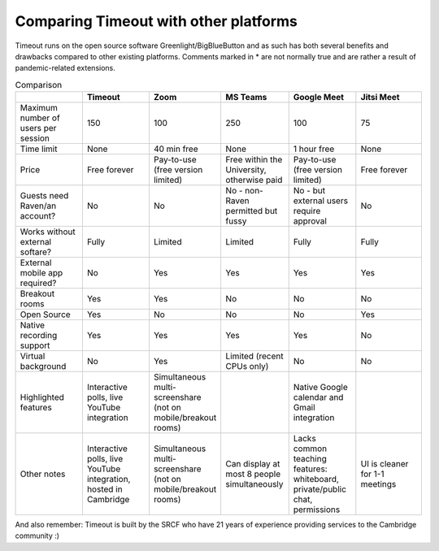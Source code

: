 .. _comparison:

Comparing Timeout with other platforms
--------------------------------------

Timeout runs on the open source software Greenlight/BigBlueButton and as such has both several benefits and drawbacks compared to other existing platforms. Comments marked in * are not normally true and are rather a result of pandemic-related extensions.

.. list-table:: Comparison
   :widths: 25 25 25 25 25 25
   :header-rows: 1

   * - 
     - Timeout
     - Zoom
     - MS Teams
     - Google Meet
     - Jitsi Meet
   * - Maximum number of users per session
     - 150
     - 100
     - 250
     - 100
     - 75
   * - Time limit
     - None
     - 40 min free
     - None
     - 1 hour free
     - None
   * - Price
     - Free forever
     - Pay-to-use (free version limited)
     - Free within the University, otherwise paid
     - Pay-to-use (free version limited)
     - Free forever   
   * - Guests need Raven/an account?
     - No
     - No
     - No - non-Raven permitted but fussy
     - No - but external users require approval
     - No
   * - Works without external softare?
     - Fully
     - Limited
     - Limited
     - Fully
     - Fully
   * - External mobile app required?
     - No
     - Yes
     - Yes
     - Yes
     - Yes
   * - Breakout rooms
     - Yes
     - Yes
     - No
     - No
     - No
   * - Open Source
     - Yes
     - No
     - No
     - No
     - Yes
   * - Native recording support
     - Yes
     - Yes
     - Yes
     - Yes
     - No
   * - Virtual background
     - No
     - Yes
     - Limited (recent CPUs only)
     - No
     - No
   * - Highlighted features
     - Interactive polls, live YouTube integration
     - Simultaneous multi-screenshare (not on mobile/breakout rooms)
     - 
     - Native Google calendar and Gmail integration
     - 
   * - Other notes
     - Interactive polls, live YouTube integration, hosted in Cambridge
     - Simultaneous multi-screenshare (not on mobile/breakout rooms)
     - Can display at most 8 people simultaneously
     - Lacks common teaching features: whiteboard, private/public chat, permissions
     - UI is cleaner for 1-1 meetings

And also remember: Timeout is built by the SRCF who have 21 years of experience providing services to the Cambridge community :)
